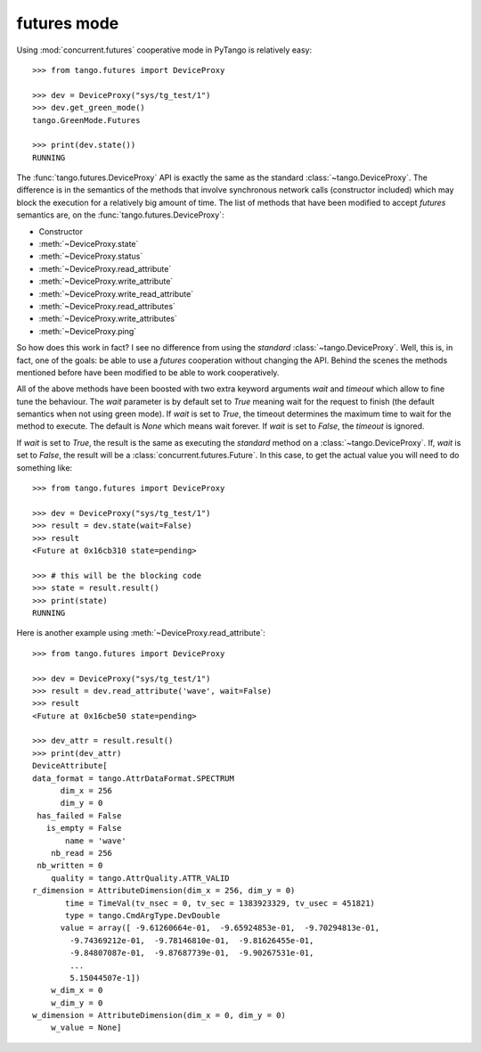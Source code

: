 futures mode
~~~~~~~~~~~~

Using :mod:`concurrent.futures` cooperative mode in PyTango is relatively easy::

    >>> from tango.futures import DeviceProxy

    >>> dev = DeviceProxy("sys/tg_test/1")
    >>> dev.get_green_mode()
    tango.GreenMode.Futures

    >>> print(dev.state())
    RUNNING

The :func:`tango.futures.DeviceProxy` API is exactly the same as the standard
:class:`~tango.DeviceProxy`. The difference is in the semantics of the methods
that involve synchronous network calls (constructor included) which may block
the execution for a relatively big amount of time.
The list of methods that have been modified to accept *futures* semantics are,
on the :func:`tango.futures.DeviceProxy`:

* Constructor
* :meth:`~DeviceProxy.state`
* :meth:`~DeviceProxy.status`
* :meth:`~DeviceProxy.read_attribute`
* :meth:`~DeviceProxy.write_attribute`
* :meth:`~DeviceProxy.write_read_attribute`
* :meth:`~DeviceProxy.read_attributes`
* :meth:`~DeviceProxy.write_attributes`
* :meth:`~DeviceProxy.ping`

So how does this work in fact? I see no difference from using the *standard*
:class:`~tango.DeviceProxy`.
Well, this is, in fact, one of the goals: be able to use a *futures* cooperation
without changing the API. Behind the scenes the methods mentioned before have
been modified to be able to work cooperatively.

All of the above methods have been boosted with two extra keyword arguments
*wait* and *timeout* which allow to fine tune the behaviour.
The *wait* parameter is by default set to `True` meaning wait for the request
to finish (the default semantics when not using green mode).
If *wait* is set to `True`, the timeout determines the maximum time to wait for
the method to execute. The default is `None` which means wait forever. If *wait*
is set to `False`, the *timeout* is ignored.

If *wait* is set to `True`, the result is the same as executing the
*standard* method on a :class:`~tango.DeviceProxy`.
If, *wait* is set to `False`, the result will be a
:class:`concurrent.futures.Future`. In this case, to get the actual value
you will need to do something like::

    >>> from tango.futures import DeviceProxy

    >>> dev = DeviceProxy("sys/tg_test/1")
    >>> result = dev.state(wait=False)
    >>> result
    <Future at 0x16cb310 state=pending>

    >>> # this will be the blocking code
    >>> state = result.result()
    >>> print(state)
    RUNNING

Here is another example using :meth:`~DeviceProxy.read_attribute`::

    >>> from tango.futures import DeviceProxy

    >>> dev = DeviceProxy("sys/tg_test/1")
    >>> result = dev.read_attribute('wave', wait=False)
    >>> result
    <Future at 0x16cbe50 state=pending>

    >>> dev_attr = result.result()
    >>> print(dev_attr)
    DeviceAttribute[
    data_format = tango.AttrDataFormat.SPECTRUM
          dim_x = 256
          dim_y = 0
     has_failed = False
       is_empty = False
           name = 'wave'
        nb_read = 256
     nb_written = 0
        quality = tango.AttrQuality.ATTR_VALID
    r_dimension = AttributeDimension(dim_x = 256, dim_y = 0)
           time = TimeVal(tv_nsec = 0, tv_sec = 1383923329, tv_usec = 451821)
           type = tango.CmdArgType.DevDouble
          value = array([ -9.61260664e-01,  -9.65924853e-01,  -9.70294813e-01,
            -9.74369212e-01,  -9.78146810e-01,  -9.81626455e-01,
            -9.84807087e-01,  -9.87687739e-01,  -9.90267531e-01,
            ...
            5.15044507e-1])
        w_dim_x = 0
        w_dim_y = 0
    w_dimension = AttributeDimension(dim_x = 0, dim_y = 0)
        w_value = None]
